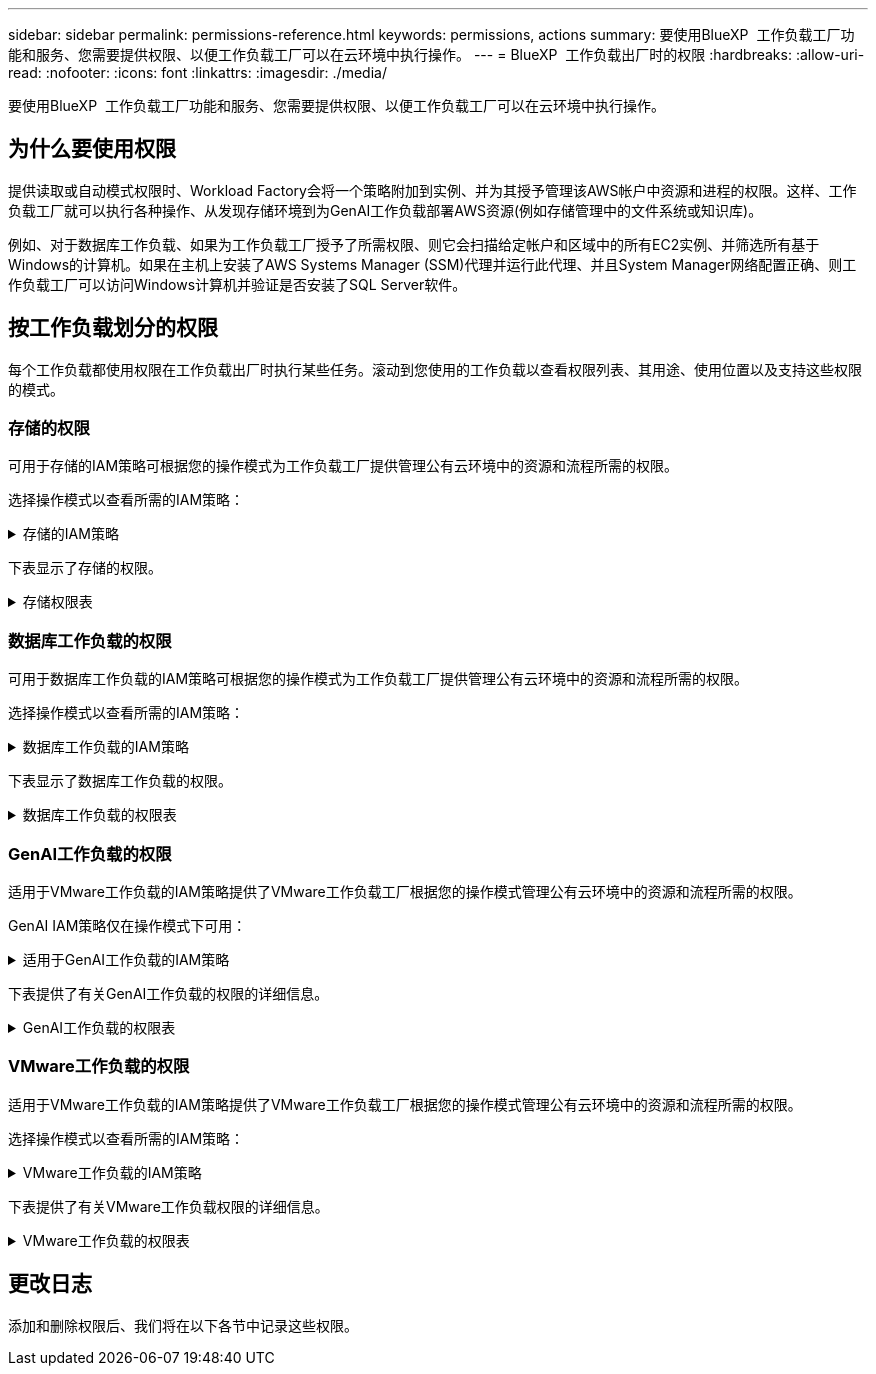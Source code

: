 ---
sidebar: sidebar 
permalink: permissions-reference.html 
keywords: permissions, actions 
summary: 要使用BlueXP  工作负载工厂功能和服务、您需要提供权限、以便工作负载工厂可以在云环境中执行操作。 
---
= BlueXP  工作负载出厂时的权限
:hardbreaks:
:allow-uri-read: 
:nofooter: 
:icons: font
:linkattrs: 
:imagesdir: ./media/


[role="lead"]
要使用BlueXP  工作负载工厂功能和服务、您需要提供权限、以便工作负载工厂可以在云环境中执行操作。



== 为什么要使用权限

提供读取或自动模式权限时、Workload Factory会将一个策略附加到实例、并为其授予管理该AWS帐户中资源和进程的权限。这样、工作负载工厂就可以执行各种操作、从发现存储环境到为GenAI工作负载部署AWS资源(例如存储管理中的文件系统或知识库)。

例如、对于数据库工作负载、如果为工作负载工厂授予了所需权限、则它会扫描给定帐户和区域中的所有EC2实例、并筛选所有基于Windows的计算机。如果在主机上安装了AWS Systems Manager (SSM)代理并运行此代理、并且System Manager网络配置正确、则工作负载工厂可以访问Windows计算机并验证是否安装了SQL Server软件。



== 按工作负载划分的权限

每个工作负载都使用权限在工作负载出厂时执行某些任务。滚动到您使用的工作负载以查看权限列表、其用途、使用位置以及支持这些权限的模式。



=== 存储的权限

可用于存储的IAM策略可根据您的操作模式为工作负载工厂提供管理公有云环境中的资源和流程所需的权限。

选择操作模式以查看所需的IAM策略：

.存储的IAM策略
[%collapsible]
====
[role="tabbed-block"]
=====
.读取模式
--
[source, json]
----
{
  "Version": "2012-10-17",
  "Statement": [
    {
      "Effect": "Allow",
      "Action": [
        "fsx:Describe*",
        "fsx:ListTagsForResource",
        "ec2:Describe*",
        "kms:Describe*",
        "elasticfilesystem:Describe*",
        "kms:List*",
        "cloudwatch:GetMetricData",
        "cloudwatch:GetMetricStatistics"
      ],
      "Resource": "*"
    }
  ]
}
----
--
.自动模式
--
[source, json]
----
{
  "Version": "2012-10-17",
  "Statement": [
    {
      "Effect": "Allow",
      "Action": [
        "fsx:*",
        "ec2:Describe*",
        "ec2:CreateTags",
        "ec2:CreateSecurityGroup",
        "iam:CreateServiceLinkedRole",
        "kms:Describe*",
        "elasticfilesystem:Describe*",
        "kms:List*",
        "kms:CreateGrant",
        "cloudwatch:PutMetricData",
        "cloudwatch:GetMetricData",
        "cloudwatch:GetMetricStatistics"
      ],
      "Resource": "*"
    },
    {
      "Effect": "Allow",
      "Action": [
        "ec2:AuthorizeSecurityGroupEgress",
        "ec2:AuthorizeSecurityGroupIngress",
        "ec2:RevokeSecurityGroupEgress",
        "ec2:RevokeSecurityGroupIngress",
        "ec2:DeleteSecurityGroup"
      ],
      "Resource": "*",
      "Condition": {
        "StringLike": {
          "ec2:ResourceTag/AppCreator": "NetappFSxWF"
        }
      }
    }
  ]
}
----
--
=====
====
下表显示了存储的权限。

.存储权限表
[%collapsible]
====
[cols="2, 2, 1, 1"]
|===
| 目的 | 操作 | 使用位置 | 模式 


| 创建FSx for ONTAP文件系统 | FSx：CreateFileSystem* | 部署 | 自动化 


| 为FSx for ONTAP文件系统创建安全组 | EC2：CreateSecurityGroup | 部署 | 自动化 


| 为FSx for ONTAP文件系统的安全组添加标记 | EC2：CreateTags | 部署 | 自动化 


.2+| 授权FSx for ONTAP文件系统的安全组传出和传入 | EC2：AuthorizeSecurityGroupEgress | 部署 | 自动化 


| EC2：AuthorizeSecurityGroupIngress | 部署 | 自动化 


.2+| 管理FSx for ONTAP文件系统的安全组传出和传入 | EC2：RevokeSecurityGroupIngress | 管理操作 | 自动化 


| EC2：DeleteSecurityGroup | 管理操作 | 自动化 


.16+| 创建、查看和管理FSx for ONTAP文件系统资源 | FSx：CreateVolumes* | 管理操作 | 自动化 


| FSx：TagResource* | 管理操作 | 自动化 


| FSx：CreateStorageVirtualMachine* | 管理操作 | 自动化 


| FSx：DeleteFileSystem* | 管理操作 | 自动化 


| FSx：DeleteStorageVirtualMachine* | 管理操作 | 自动化 


| FSx：可通过它来对FileSystems*进行操作 | 清单  a| 
* 读取
* 自动化




| FSx：可对StorageVirtualMachines*进行分型 | 清单  a| 
* 读取
* 自动化




| FSx：UpdateFileSystem* | 管理操作 | 自动化 


| FSx：UpdateStorageVirtualMachine* | 管理操作 | 自动化 


| FSx：可对卷进行分过程* | 清单  a| 
* 读取
* 自动化




| FSx：UpdateVolumes* | 管理操作 | 自动化 


| FSx：DeleteVolumes* | 管理操作 | 自动化 


| FSx：UnTagResource* | 管理操作 | 自动化 


| FSx：可对备份进行分型* | 管理操作  a| 
* 读取
* 自动化




| FSx：CreateBackup* | 管理操作 | 自动化 


| FSx：CreateVolume F生成 备份* | 管理操作 | 自动化 


| 列出FSx for ONTAP资源的标记 | FSx：ListTagsForResource | 清单  a| 
* 读取
* 自动化




.7+| 获取详细信息以填写FSx for ONTAP文件系统部署表 | EC2：Describe  a| 
* 部署
* 了解节省量

 a| 
* 读取
* 自动化




| EC2：Describe子网  a| 
* 部署
* 了解节省量

 a| 
* 读取
* 自动化




| EC2：Describe注册  a| 
* 部署
* 了解节省量

 a| 
* 读取
* 自动化




| EC2：Describe安全性组  a| 
* 部署
* 了解节省量

 a| 
* 读取
* 自动化




| EC2：Describe RouteTables  a| 
* 部署
* 了解节省量

 a| 
* 读取
* 自动化




| EC2：Describe网络接口  a| 
* 部署
* 了解节省量

 a| 
* 读取
* 自动化




| EC2：描述卷状态  a| 
* 部署
* 了解节省量

 a| 
* 读取
* 自动化




| 获取EC2实例的卷详细信息 | EC2：Describe卷  a| 
* 清单
* 了解节省量

 a| 
* 读取
* 自动化




| 获取EC2实例的详细信息 | EC2：Describe实例 | 了解节省量  a| 
* 读取
* 自动化




.3+| 获取KMS密钥详细信息并用于FSx以进行ONTAP加密 | 公里：CreateGrant | 部署 | 自动化 


| 公里：描述* | 部署  a| 
* 读取
* 自动化




| 公里：列表* | 部署  a| 
* 读取
* 自动化




| 在节省量计算器中描述Elelic File System | 文件系统的设置：描述* | 了解节省量 | 读取 


| 报告CloudWatch指标 | CloudWatch：PutMetricData | 管理操作 | 自动化 


.2+| 获取文件系统和卷指标 | CloudWatch：GetMetricData | 管理操作  a| 
* 读取
* 自动化




| CloudWatch：GetMetricStatistics | 管理操作  a| 
* 读取
* 自动化


|===
====


=== 数据库工作负载的权限

可用于数据库工作负载的IAM策略可根据您的操作模式为工作负载工厂提供管理公有云环境中的资源和流程所需的权限。

选择操作模式以查看所需的IAM策略：

.数据库工作负载的IAM策略
[%collapsible]
====
[role="tabbed-block"]
=====
.读取模式
--
[source, json]
----
{
  "Version": "2012-10-17",
  "Statement": [
    {
      "Sid": "CommonGroup",
      "Effect": "Allow",
      "Action": [
        "cloudwatch:GetMetricStatistics",
        "sns:ListTopics",
        "ec2:DescribeInstances",
        "ec2:DescribeVpcs",
        "ec2:DescribeSubnets",
        "ec2:DescribeSecurityGroups",
        "ec2:DescribeImages",
        "ec2:DescribeRegions",
        "ec2:DescribeRouteTables",
        "ec2:DescribeKeyPairs",
        "ec2:DescribeNetworkInterfaces",
        "ec2:DescribeInstanceTypes",
        "ec2:DescribeVpcEndpoints",
        "ec2:DescribeInstanceTypeOfferings",
        "ec2:DescribeSnapshots",
        "ec2:DescribeVolumes",
        "ec2:DescribeAddresses",
        "kms:ListAliases",
        "kms:ListKeys",
        "kms:DescribeKey",
        "cloudformation:ListStacks",
        "cloudformation:DescribeAccountLimits",
        "ds:DescribeDirectories",
        "fsx:DescribeVolumes",
        "fsx:DescribeBackups",
        "fsx:DescribeStorageVirtualMachines",
        "fsx:DescribeFileSystems",
        "servicequotas:ListServiceQuotas",
        "ssm:GetParametersByPath",
        "ssm:GetCommandInvocation",
        "ssm:SendCommand",
        "ssm:DescribePatchBaselines",
        "ssm:DescribeInstancePatchStates",
        "ssm:ListCommands",
        "fsx:ListTagsForResource"
      ],
      "Resource": [
        "*"
      ]
    },
    {
      "Sid": "SSMParameterStore",
      "Effect": "Allow",
      "Action": [
        "ssm:GetParameter",
        "ssm:GetParameters",
        "ssm:PutParameter",
        "ssm:DeleteParameters"
      ],
      "Resource": "arn:aws:ssm:*:*:parameter/netapp/wlmdb/*"
    }
  ]
}
----
--
.自动模式
--
[source, json]
----
{
  "Version": "2012-10-17",
  "Statement": [
    {
      "Sid": "EC2Group",
      "Effect": "Allow",
      "Action": [
        "ec2:AllocateAddress",
        "ec2:AllocateHosts",
        "ec2:AssignPrivateIpAddresses",
        "ec2:AssociateAddress",
        "ec2:AssociateRouteTable",
        "ec2:AssociateSubnetCidrBlock",
        "ec2:AssociateVpcCidrBlock",
        "ec2:AttachInternetGateway",
        "ec2:AttachNetworkInterface",
        "ec2:AttachVolume",
        "ec2:AuthorizeSecurityGroupEgress",
        "ec2:AuthorizeSecurityGroupIngress",
        "ec2:CreateVolume",
        "ec2:DeleteNetworkInterface",
        "ec2:DeleteSecurityGroup",
        "ec2:DeleteTags",
        "ec2:DeleteVolume",
        "ec2:DetachNetworkInterface",
        "ec2:DetachVolume",
        "ec2:DisassociateAddress",
        "ec2:DisassociateIamInstanceProfile",
        "ec2:DisassociateRouteTable",
        "ec2:DisassociateSubnetCidrBlock",
        "ec2:DisassociateVpcCidrBlock",
        "ec2:ModifyInstanceAttribute",
        "ec2:ModifyInstancePlacement",
        "ec2:ModifyNetworkInterfaceAttribute",
        "ec2:ModifySubnetAttribute",
        "ec2:ModifyVolume",
        "ec2:ModifyVolumeAttribute",
        "ec2:ReleaseAddress",
        "ec2:ReplaceRoute",
        "ec2:ReplaceRouteTableAssociation",
        "ec2:RevokeSecurityGroupEgress",
        "ec2:RevokeSecurityGroupIngress",
        "ec2:StartInstances",
        "ec2:StopInstances"
      ],
      "Resource": "*",
      "Condition": {
        "StringLike": {
          "ec2:ResourceTag/aws:cloudformation:stack-name": "WLMDB*"
        }
      }
    },
    {
      "Sid": "FSxNGroup",
      "Effect": "Allow",
      "Action": [
        "fsx:TagResource"
      ],
      "Resource": "*",
      "Condition": {
        "StringLike": {
          "aws:ResourceTag/aws:cloudformation:stack-name": "WLMDB*"
        }
      }
    },
    {
      "Sid": "CommonGroup",
      "Effect": "Allow",
      "Action": [
        "cloudformation:CreateStack",
        "cloudformation:DescribeStackEvents",
        "cloudformation:DescribeStacks",
        "cloudformation:ListStacks",
        "cloudformation:ValidateTemplate",
        "cloudformation:DescribeAccountLimits",
        "cloudwatch:GetMetricStatistics",
        "ds:DescribeDirectories",
        "ec2:CreateLaunchTemplate",
        "ec2:CreateLaunchTemplateVersion",
        "ec2:CreateNetworkInterface",
        "ec2:CreateSecurityGroup",
        "ec2:CreateTags",
        "ec2:CreateVpcEndpoint",
        "ec2:Describe*",
        "ec2:Get*",
        "ec2:RunInstances",
        "ec2:ModifyVpcAttribute",
        "ec2messages:*",
        "fsx:CreateFileSystem",
        "fsx:UpdateFileSystem",
        "fsx:CreateStorageVirtualMachine",
        "fsx:CreateVolume",
        "fsx:UpdateVolume",
        "fsx:Describe*",
        "fsx:List*",
        "kms:CreateGrant",
        "kms:Describe*",
        "kms:List*",
        "kms:GenerateDataKey",
        "kms:Decrypt",
        "logs:CreateLogGroup",
        "logs:CreateLogStream",
        "logs:DescribeLog*",
        "logs:GetLog*",
        "logs:ListLogDeliveries",
        "logs:PutLogEvents",
        "logs:TagResource",
        "servicequotas:ListServiceQuotas",
        "sns:ListTopics",
        "sns:Publish",
        "ssm:Describe*",
        "ssm:Get*",
        "ssm:List*",
        "ssm:PutComplianceItems",
        "ssm:PutConfigurePackageResult",
        "ssm:PutInventory",
        "ssm:SendCommand",
        "ssm:UpdateAssociationStatus",
        "ssm:UpdateInstanceAssociationStatus",
        "ssm:UpdateInstanceInformation",
        "ssmmessages:*",
        "compute-optimizer:GetEnrollmentStatus",
        "compute-optimizer:PutRecommendationPreferences",
        "compute-optimizer:GetEffectiveRecommendationPreferences",
        "compute-optimizer:GetEC2InstanceRecommendations",
        "autoscaling:DescribeAutoScalingGroups",
        "autoscaling:DescribeAutoScalingInstances"
      ],
      "Resource": "*"
    },
    {
      "Sid": "ArnGroup",
      "Effect": "Allow",
      "Action": [
        "cloudformation:SignalResource"
      ],
      "Resource": [
        "arn:aws:cloudformation:*:*:stack/WLMDB*",
        "arn:aws:logs:*:*:log-group:WLMDB*"
      ]
    },
    {
      "Sid": "IAMGroup",
      "Effect": "Allow",
      "Action": [
        "iam:AddRoleToInstanceProfile",
        "iam:CreateInstanceProfile",
        "iam:CreateRole",
        "iam:DeleteInstanceProfile",
        "iam:GetPolicy",
        "iam:GetPolicyVersion",
        "iam:GetRole",
        "iam:GetRolePolicy",
        "iam:GetUser",
        "iam:PutRolePolicy",
        "iam:RemoveRoleFromInstanceProfile",
        "iam:SimulatePrincipalPolicy"
      ],
      "Resource": "*"
    },
    {
      "Sid": "IAMGroup1",
      "Effect": "Allow",
      "Action": "iam:CreateServiceLinkedRole",
      "Resource": "*",
      "Condition": {
        "StringLike": {
          "iam:AWSServiceName": "ec2.amazonaws.com"
        }
      }
    },
    {
      "Sid": "IAMGroup2",
      "Effect": "Allow",
      "Action": "iam:PassRole",
      "Resource": "*",
      "Condition": {
        "StringEquals": {
          "iam:PassedToService": "ec2.amazonaws.com"
        }
      }
    },
    {
      "Sid": "SSMParameterStore",
      "Effect": "Allow",
      "Action": [
        "ssm:GetParameter",
        "ssm:GetParameters",
        "ssm:PutParameter",
        "ssm:DeleteParameters"
      ],
      "Resource": "arn:aws:ssm:*:*:parameter/netapp/wlmdb/*"
    }
  ]
}
----
--
=====
====
下表显示了数据库工作负载的权限。

.数据库工作负载的权限表
[%collapsible]
====
[cols="2, 2, 1, 1"]
|===
| 目的 | 操作 | 使用位置 | 模式 


| 获取FSx for ONTAP、EBS和FSx for Windows File Server的指标统计信息 | CloudWatch：GetMetricStatistics  a| 
* 清单
* 了解节省量

 a| 
* 读取
* 自动化




| 列出并设置事件触发器 | SnS：ListTopics | 部署  a| 
* 读取
* 自动化




.4+| 获取EC2实例的详细信息 | EC2：Describe实例  a| 
* 清单
* 了解节省量

 a| 
* 读取
* 自动化




| EC2：Describe KeyPairs | 部署  a| 
* 读取
* 自动化




| EC2：Describe网络接口 | 部署  a| 
* 读取
* 自动化




| EC2：可说明实例型  a| 
* 部署
* 了解节省量

 a| 
* 读取
* 自动化




.6+| 获取详细信息以填写FSx for ONTAP部署表 | EC2：Describe  a| 
* 部署
* 清单

 a| 
* 读取
* 自动化




| EC2：Describe子网  a| 
* 部署
* 清单

 a| 
* 读取
* 自动化




| EC2：Describe安全性组 | 部署  a| 
* 读取
* 自动化




| EC2：Describe | 部署  a| 
* 读取
* 自动化




| EC2：Describe注册 | 部署  a| 
* 读取
* 自动化




| EC2：Describe RouteTables  a| 
* 部署
* 清单

 a| 
* 读取
* 自动化




| 获取任何现有VPC端点、以确定是否需要在部署之前创建新端点 | EC2：Describe VpcEndpoints  a| 
* 部署
* 清单

 a| 
* 读取
* 自动化




| 获取验证节点所在地区可用的实例类型(t2.micro/t3.micro) | EC2：说明InstanceTypeOfferings | 部署  a| 
* 读取
* 自动化




| 获取所连接的每个EBS卷的快照详细信息、以了解定价和预计节省量 | EC2：Describe Snapshot | 了解节省量  a| 
* 读取
* 自动化




| 获取所连接的每个EBS卷的详细信息、以了解定价和预计节省量 | EC2：Describe卷  a| 
* 清单
* 了解节省量

 a| 
* 读取
* 自动化




.3+| 获取FSx for ONTAP文件系统加密的KMS密钥详细信息 | Kms：ListAliases | 部署  a| 
* 读取
* 自动化




| Kms：ListKey | 部署  a| 
* 读取
* 自动化




| Kms：可通过键进行操作 | 部署  a| 
* 读取
* 自动化




| 获取环境中运行的CloudFormation堆栈列表以检查配额限制 | CloudFormation：ListStack | 部署  a| 
* 读取
* 自动化




| 获取区域中AWS管理的Active Directory列表 | DS：可通过子目录进行操作 | 部署  a| 
* 读取
* 自动化




.5+| 获取适用于ONTAP文件系统的FSx的卷、备份、SVM、文件系统(以英文)和标记的列表和详细信息 | FSx：可对卷进行分过程  a| 
* 清单
* 了解节省量

 a| 
* 读取
* 自动化




| FSx：对备份进行了分过程  a| 
* 清单
* 了解节省量

 a| 
* 读取
* 自动化




| FSx：讲解StorageVirtualMachine  a| 
* 部署
* 管理操作
* 清单

 a| 
* 读取
* 自动化




| FSx：可对FileSystems进行情况分类  a| 
* 部署
* 管理操作
* 清单
* 了解节省量

 a| 
* 读取
* 自动化




| FSx：ListTagsForResource | 管理操作  a| 
* 读取
* 自动化




| 获取CloudFormation和VPC的服务配额限制 | serviceequotas：ListServiceQuotas | 部署  a| 
* 读取
* 自动化




| 使用基于SSM的查询获取FSx for ONTAP支持的区域的更新列表 | SSM：GetPathetersByPath | 部署  a| 
* 读取
* 自动化




| 在部署后发送管理操作命令后轮询SSM响应 | SSM：GetCommandInvation  a| 
* 管理操作
* 清单
* 了解节省量
* 优化

 a| 
* 读取
* 自动化




| 通过SSM向EC2实例发送命令 | SSM：SendCommand  a| 
* 管理操作
* 清单
* 了解节省量
* 优化

 a| 
* 读取
* 自动化




| 获取部署后实例的SSM连接状态 | SSM：GetConnectionStatus  a| 
* 管理操作
* 清单
* 优化

 a| 
* 读取
* 自动化




| 获取可用于操作系统修补程序评估的修补程序基线列表 | SSM：对修补程序基准线进行了详述 | 优化  a| 
* 读取
* 自动化




| 获取Windows EC2实例上的修补状态、以进行操作系统修补程序评估 | SSM：说明InstancePatchStates | 优化  a| 
* 读取
* 自动化




| 列出AWS Patch Manager在EC2实例上执行的命令、用于管理操作系统修补程序 | SSM：ListCommands | 优化  a| 
* 读取
* 自动化




.4+| 获取、列出、创建和删除在部署期间使用或在AWS帐户中管理的AD、FSx for ONTAP和SQL用户凭据的SSM参数 | SSM：Get参 比器^1^  a| 
* 部署
* 管理操作

 a| 
* 读取
* 自动化




| SSM：GetParameters ^1^ | 管理操作  a| 
* 读取
* 自动化




| SSM：Put参 比器^1^  a| 
* 部署
* 管理操作

 a| 
* 读取
* 自动化




| SSM：删除参数^1^ | 管理操作  a| 
* 读取
* 自动化




.9+| 将网络资源与SQL节点和验证节点相关联、并向SQL节点添加其他辅助IP | EC2：AllocateAddress ^1^ | 部署 | 自动化 


| EC2：AllocateHsts ^1^ | 部署 | 自动化 


| EC2：AssignPrivateIpAddresses ^1^ | 部署 | 自动化 


| EC2：AssociateAddress ^1^ | 部署 | 自动化 


| EC2：AssociateRouteTable ^1^ | 部署 | 自动化 


| EC2：AssociateSubnetCindrBlock ^1^ | 部署 | 自动化 


| EC2：AssociateVpcCindrBlock ^1^ | 部署 | 自动化 


| EC2：AttachInternetGateway ^1^ | 部署 | 自动化 


| EC2：AttachNetworkInterface ^1^ | 部署 | 自动化 


| 将所需的EBS卷连接到SQL节点以进行部署 | EC2：Attach卷 | 部署 | 自动化 


.2+| 附加安全组并修改已配置节点的规则 | EC2：AuthorizeSecurityGroupEgress | 部署 | 自动化 


| EC2：AuthorizeSecurityGroupIngress | 部署 | 自动化 


| 创建部署SQL节点所需的EBS卷 | EC2：CreateVolume | 部署 | 自动化 


.11+| 删除为类型T2.micro创建的临时验证节点、以便回滚或重试失败的EC2 SQL节点 | EC2：DeleteNetworkInterface | 部署 | 自动化 


| EC2：DeleteSecurityGroup | 部署 | 自动化 


| EC2：DeleteTags | 部署 | 自动化 


| EC2：DeleteVolume | 部署 | 自动化 


| EC2：DetachNetworkInterface | 部署 | 自动化 


| EC2：分离卷 | 部署 | 自动化 


| EC2：与地址断开关联 | 部署 | 自动化 


| EC2：DisassociateIamInstanceProfile | 部署 | 自动化 


| EC2：与RouteTable断开关联 | 部署 | 自动化 


| EC2：DisAssociateSubnetCindrBlock | 部署 | 自动化 


| EC2：与VpcCindrBlock断开关联 | 部署 | 自动化 


.7+| 修改已创建SQL实例的属性。仅适用于以“以期名”开头的名称。 | EC2：ModifyInstance属性 | 部署 | 自动化 


| EC2：可通过实例布局进行设置 | 部署 | 自动化 


| EC2：ModifyNetworkInterfaceAttribute | 部署 | 自动化 


| EC2：可使用的子网属性 | 部署 | 自动化 


| EC2：ModifyVolume | 部署 | 自动化 


| EC2：ModifyVolumeAttribute | 部署 | 自动化 


| EC2：modfyVpcAttribute. | 部署 | 自动化 


.5+| 取消关联并销毁验证实例 | EC2：ReleraAddress | 部署 | 自动化 


| EC2：ReteraRoute | 部署 | 自动化 


| EC2：ReporteRouteTableAssociation | 部署 | 自动化 


| EC2：RevokeSecurityGroupEgress | 部署 | 自动化 


| EC2：RevokeSecurityGroupIngress | 部署 | 自动化 


| 启动已部署的实例 | EC2：StartInstances | 部署 | 自动化 


| 停止已部署的实例 | EC2：StopInstances | 部署 | 自动化 


| 标记由Windows资源管理组织创建的Amazon FSx for NetApp ONTAP资源的自定义值、以便在资源管理期间获取帐单详细信息 | FSx：TagResource ^1^  a| 
* 部署
* 管理操作

| 自动化 


.5+| 创建并验证用于部署的CloudFormation模板 | CloudFormation：CreateStack | 部署 | 自动化 


| CloudFormation：Describe StackEvents | 部署 | 自动化 


| CloudFormation：Describe堆栈 | 部署 | 自动化 


| CloudFormation：ListStack | 部署 | 自动化 


| CloudFormation：验证模板 | 部署 | 自动化 


| 提取计算优化建议的指标 | CloudWatch：GetMetricStatistics | 了解节省量 | 自动化 


| 提取区域中可用的目录 | DS：可通过子目录进行操作 | 部署 | 自动化 


.2+| 为附加到已配置EC2实例的安全组添加规则 | EC2：AuthorizeSecurityGroupEgress | 部署 | 自动化 


| EC2：AuthorizeSecurityGroupIngress | 部署 | 自动化 


.2+| 创建嵌套堆栈模板以重试和回滚 | EC2：CreateLaunch模板 | 部署 | 自动化 


| EC2：CreateLaunch模板版本 | 部署 | 自动化 


.3+| 管理已创建实例上的标记和网络安全性 | EC2：CreateNetworkInterface | 部署 | 自动化 


| EC2：CreateSecurityGroup | 部署 | 自动化 


| EC2：CreateTags | 部署 | 自动化 


| 删除为验证节点临时创建的安全组 | EC2：DeleteSecurityGroup | 部署 | 自动化 


.2+| 获取用于配置的实例详细信息 | EC2：描述*  a| 
* 部署
* 清单
* 了解节省量

| 自动化 


| EC2：获取*  a| 
* 部署
* 清单
* 了解节省量

| 自动化 


| 启动已创建的实例 | EC2：RunInstances | 部署 | 自动化 


| System Manager使用AWS消息交付服务端点执行API操作 | ec2messages：*  a| 
* 部署*清单

| 自动化 


.3+| 创建配置所需的FSx for ONTAP资源。对于现有FSx for ONTAP系统、将创建一个新的SVM来托管SQL卷。 | FSx：CreateFileSystem | 部署 | 自动化 


| FSx：CreateStorageVirtualMachine | 部署 | 自动化 


| FSx：CreateVolume  a| 
* 部署
* 管理操作

| 自动化 


.2+| 获取FSx for ONTAP详细信息 | FSX：描述*  a| 
* 部署
* 清单
* 管理操作
* 了解节省量

| 自动化 


| FSX：List*  a| 
* 部署
* 清单

| 自动化 


| 调整FSx for ONTAP文件系统的大小以修复文件系统余量 | FSx：UpdateFilesystem | 优化 | 自动化 


| 调整卷大小以修复日志和TempDB驱动器大小 | FSx：UpdateVolume | 优化 | 自动化 


.4+| 获取KMS密钥详细信息并用于FSx以进行ONTAP加密 | 公里：CreateGrant | 部署 | 自动化 


| 公里：描述* | 部署 | 自动化 


| 公里：列表* | 部署 | 自动化 


| Kms：GenerateDataKey | 部署 | 自动化 


.7+| 为在EC2实例上运行的验证和配置脚本创建CloudWatch日志 | 日志：CreateLogGroup | 部署 | 自动化 


| 日志：CreateLogStream | 部署 | 自动化 


| 日志:~日志* | 部署 | 自动化 


| 日志:getlog* | 部署 | 自动化 


| 日志：ListLogDelivery | 部署 | 自动化 


| 日志：PutLogEvents  a| 
* 部署
* 管理操作

| 自动化 


| 日志:TagResource | 部署 | 自动化 


| 在用户帐户中为为SQL、域和FSx for ONTAP提供的凭据创建机密 | serviceequotas：ListServiceQuotas | 部署 | 自动化 


.2+| 列出客户SNS主题、并发布到符合以下条件的系统日志和客户SNS (如果已选择) | SnS：ListTopics | 部署 | 自动化 


| SNS：发布 | 部署 | 自动化 


.11+| 在已配置的SQL实例上运行发现脚本以及提取FSx for ONTAP支持的AWS区域的最新列表所需的SSM权限。 | SSM：描述* | 部署 | 自动化 


| SSM：获取*  a| 
* 部署
* 管理操作

| 自动化 


| SSM：列表* | 部署 | 自动化 


| SSM：PutCompletianceItems | 部署 | 自动化 


| SSM：PutConfigurePackageResult | 部署 | 自动化 


| SSM：PutInventory | 部署 | 自动化 


| SSM：SendCommand  a| 
* 部署
* 清单
* 管理操作

| 自动化 


| SSM：UpdateAssociationStatus | 部署 | 自动化 


| SSM：UpdateInstanceAssociationStatus | 部署 | 自动化 


| SSM：UpdateInstanceInformation | 部署 | 自动化 


| ssmmessages：*  a| 
* 部署
* 清单
* 管理操作

| 自动化 


.4+| 保存FSx for ONTAP、Active Directory和SQL用户的凭据(仅用于SQL用户身份验证) | SSM：Get参 比器^1^  a| 
* 部署
* 管理操作
* 清单

| 自动化 


| SSM：GetParameters ^1^  a| 
* 部署
* 清单

| 自动化 


| SSM：Put参 比器^1^  a| 
* 部署
* 管理操作

| 自动化 


| SSM：删除参数^1^  a| 
* 部署
* 管理操作

| 自动化 


| 成功或失败时向CloudFormation堆栈发送信号。 | CloudFormation：SignalResource ^1^ | 部署 | 自动化 


| 将模板创建的EC2角色添加到EC2的实例配置文件中、以允许EC2上的脚本访问部署所需的资源。 | IAM：AddRoleToInstanceProfile | 部署 | 自动化 


| 为EC2创建实例配置文件并附加已创建的EC2角色。 | IAM：CreateInstanceProfile | 部署 | 自动化 


| 使用下面列出的权限通过模板创建EC2角色 | IAM：CreateRole | 部署 | 自动化 


| 创建链接到EC2服务的角色 | IAM：CreateServiceLinkedIn Role ^2^ | 部署 | 自动化 


| 删除在部署期间专为验证节点创建的实例配置文件 | IAM：DeleteInstanceProfile | 部署 | 自动化 


.5+| 获取角色和策略详细信息、以确定权限方面的任何差距并进行部署验证 | IAM：GetPolicy | 部署 | 自动化 


| IAM：GetPolicyVersion | 部署 | 自动化 


| IAM：GetRole | 部署 | 自动化 


| IAM：GetRolePolicy | 部署 | 自动化 


| IAM：GetUser | 部署 | 自动化 


| 将创建的角色传递到EC2实例 | IAM：PassRole ^3^ | 部署 | 自动化 


| 将具有所需权限的策略添加到已创建的EC2角色 | IAM：PutRolePolicy | 部署 | 自动化 


| 从配置的EC2实例配置文件中断开角色 | IAM：RemoveRoleFromInstanceProfile | 部署 | 自动化 


| 验证角色中的可用权限、并与所需权限进行比较 | IAM：SimulatePrincipalPolicy | 部署 | 自动化 
|===
. 权限仅限于从“资源管理模块”开始的资源。
. "IAM：CreateServiceLinkedIn Role"受"iam：AVsServiceName"限制：ec2.amazonaws.com"*
. "IAM：PassRole"受"iam：PassedToService"限制：ec2.amazonaws.com"*


====


=== GenAI工作负载的权限

适用于VMware工作负载的IAM策略提供了VMware工作负载工厂根据您的操作模式管理公有云环境中的资源和流程所需的权限。

GenAI IAM策略仅在操作模式下可用：

.适用于GenAI工作负载的IAM策略
[%collapsible]
====
[source, json]
----
{
  "Version": "2012-10-17",
  "Statement": [
    {
      "Sid": "CloudformationGroup",
      "Effect": "Allow",
      "Action": [
        "cloudformation:CreateStack",
        "cloudformation:DescribeStacks"
      ],
      "Resource": "arn:aws:cloudformation:*:*:stack/wlmai*/*"
    },
    {
      "Sid": "EC2Group",
      "Effect": "Allow",
      "Action": [
        "ec2:AuthorizeSecurityGroupEgress",
        "ec2:AuthorizeSecurityGroupIngress"
      ],
      "Resource": "*",
      "Condition": {
        "StringLike": {
          "ec2:ResourceTag/aws:cloudformation:stack-name": "wlmai*"
        }
      }
    },
    {
      "Sid": "EC2DescribeGroup",
      "Effect": "Allow",
      "Action": [
        "ec2:DescribeRegions",
        "ec2:DescribeTags",
        "ec2:CreateVpcEndpoint",
        "ec2:CreateSecurityGroup",
        "ec2:CreateTags",
        "ec2:DescribeVpcs",
        "ec2:DescribeSubnets",
        "ec2:DescribeRouteTables",
        "ec2:DescribeKeyPairs",
        "ec2:DescribeSecurityGroups",
        "ec2:DescribeVpcEndpoints",
        "ec2:DescribeInstances",
        "ec2:DescribeImages",
        "ec2:RevokeSecurityGroupEgress",
        "ec2:RevokeSecurityGroupIngress",
        "ec2:RunInstances"
      ],
      "Resource": "*"
    },
    {
      "Sid": "IAMGroup",
      "Effect": "Allow",
      "Action": [
        "iam:CreateRole",
        "iam:CreateInstanceProfile",
        "iam:AddRoleToInstanceProfile",
        "iam:PutRolePolicy",
        "iam:SimulatePrincipalPolicy",
        "iam:GetRolePolicy",
        "iam:GetRole",
        "iam:TagRole"
      ],
      "Resource": "*"
    },
    {
      "Sid": "IAMGroup2",
      "Effect": "Allow",
      "Action": "iam:PassRole",
      "Resource": "*",
      "Condition": {
        "StringEquals": {
          "iam:PassedToService": "ec2.amazonaws.com"
        }
      }
    },
    {
      "Sid": "FSXNGroup",
      "Effect": "Allow",
      "Action": [
        "fsx:DescribeVolumes",
        "fsx:DescribeFileSystems",
        "fsx:DescribeStorageVirtualMachines",
        "fsx:ListTagsForResource"
      ],
      "Resource": "*"
    },
    {
      "Sid": "FSXNGroup2",
      "Effect": "Allow",
      "Action": [
        "fsx:UntagResource",
        "fsx:TagResource"
      ],
      "Resource": [
        "arn:aws:fsx:*:*:volume/*/*",
        "arn:aws:fsx:*:*:storage-virtual-machine/*/*"
      ]
    },
    {
      "Sid": "BedrockGroup",
      "Effect": "Allow",
      "Action": [
        "bedrock:InvokeModelWithResponseStream",
        "bedrock:InvokeModel",
        "bedrock:ListFoundationModels",
        "bedrock:GetFoundationModelAvailability",
        "bedrock:GetModelInvocationLoggingConfiguration"
      ],
      "Resource": "*"
    },
    {
      "Sid": "SSMParameterStore",
      "Effect": "Allow",
      "Action": [
        "ssm:GetParameter",
        "ssm:PutParameter"
      ],
      "Resource": "arn:aws:ssm:*:*:parameter/netapp/wlmai/*"
    },
    {
      "Sid": "SSM",
      "Effect": "Allow",
      "Action": [
        "ssm:GetParameters",
        "ssm:GetParametersByPath"
      ],
      "Resource": "arn:aws:ssm:*:*:parameter/aws/service/*"
    },
    {
      "Sid": "SSMMessages",
      "Effect": "Allow",
      "Action": [
        "ssm:GetCommandInvocation"
      ],
      "Resource": "*"
    },
    {
      "Sid": "SSMCommandDocument",
      "Effect": "Allow",
      "Action": [
        "ssm:SendCommand"
      ],
      "Resource": [
        "arn:aws:ssm:*:*:document/AWS-RunShellScript"
      ]
    },
    {
      "Sid": "SSMCommandInstance",
      "Effect": "Allow",
      "Action": [
        "ssm:SendCommand",
        "ssm:GetConnectionStatus"
      ],
      "Resource": [
        "arn:aws:ec2:*:*:instance/*"
      ],
      "Condition": {
        "StringLike": {
          "ssm:resourceTag/aws:cloudformation:stack-name": "wlmai-*"
        }
      }
    },
    {
      "Sid": "KMS",
      "Effect": "Allow",
      "Action": [
        "kms:GenerateDataKey",
        "kms:Decrypt"
      ],
      "Resource": "*"
    },
    {
      "Sid": "SNS",
      "Effect": "Allow",
      "Action": [
        "sns:Publish"
      ],
      "Resource": "*"
    },
    {
      "Sid": "CloudWatch",
      "Effect": "Allow",
      "Action": [
        "logs:DescribeLogGroups"
      ],
      "Resource": "*"
    },
    {
      "Sid": "CloudWatchAiEngine",
      "Effect": "Allow",
      "Action": [
        "logs:CreateLogGroup",
        "logs:PutRetentionPolicy",
        "logs:TagResource",
        "logs:DescribeLogStreams"
      ],
      "Resource": "arn:aws:logs:*:*:log-group:/netapp/wlmai*"
    },
    {
      "Sid": "CloudWatchAiEngineLogStream",
      "Effect": "Allow",
      "Action": [
        "logs:GetLogEvents"
      ],
      "Resource": "arn:aws:logs:*:*:log-group:/netapp/wlmai*:*"
    },
    {
      "Sid": "CloudWatch2",
      "Effect": "Allow",
      "Action": [
        "logs:CreateLogGroup",
        "logs:PutRetentionPolicy",
        "logs:TagResource"
      ],
      "Resource": "arn:aws:logs:*:*:log-group:/aws/bedrock*"
    }
  ]
}
----
====
下表提供了有关GenAI工作负载的权限的详细信息。

.GenAI工作负载的权限表
[%collapsible]
====
[cols="2, 2, 1, 1"]
|===
| 目的 | 操作 | 使用位置 | 模式 


| 在部署和重建操作期间创建AI引擎CloudFormation堆栈 | CloudFormation：CreateStack | 部署 | 自动化 


| 创建AI引擎CloudFormation堆栈 | CloudFormation：Describe堆栈 | 部署 | 自动化 


| 列出AI引擎部署向导的区域 | EC2：Describe注册 | 部署 | 自动化 


| 显示AI引擎标签 | EC2：Describe标记 | 部署 | 自动化 


| 在创建AI引擎堆栈之前列出VPC端点 | EC2：CreateVpcEndpoint | 部署 | 自动化 


| 在部署和重建操作期间创建AI引擎堆栈期间创建AI引擎安全组 | EC2：CreateSecurityGroup | 部署 | 自动化 


| 标记在部署和重建操作期间创建AI引擎堆栈所创建的资源 | EC2：CreateTags | 部署 | 自动化 


| 在AI引擎部署向导期间列出vPC | EC2：Describe | 部署 | 自动化 


| 在AI引擎部署向导中列出子网 | EC2：Describe子网 | 部署 | 自动化 


| 在AI引擎部署和重建期间获取路由表 | EC2：Describe RouteTables | 部署 | 自动化 


| 在AI引擎部署向导期间列出密钥对 | EC2：Describe KeyPairs | 部署 | 自动化 


| 在创建AI引擎堆栈期间列出安全组(以在专用端点上查找安全组) | EC2：Describe安全性组 | 部署 | 自动化 


| 获取VPC端点以确定是否应在AI引擎部署期间创建任何端点 | EC2：Describe VpcEndpoints | 部署 | 自动化 


| 列出实例以了解AI引擎状态 | EC2：Describe实例 | 故障排除 | 自动化 


| 在部署和重建操作期间创建AI引擎堆栈期间列出映像 | EC2：Describe | 部署 | 自动化 


.2+| 在部署和重建操作期间创建AI实例堆栈期间创建和更新AI实例和专用端点安全组 | EC2：RevokeSecurityGroupEgress | 部署 | 自动化 


| EC2：RevokeSecurityGroupIngress | 部署 | 自动化 


| 在部署和重建操作期间创建CloudFormation堆栈期间运行AI引擎 | EC2：RunInstances | 部署 | 自动化 


.2+| 在部署和重建操作期间创建堆栈期间、附加安全组并修改AI引擎的规则 | EC2：AuthorizeSecurityGroupEgress | 部署 | 自动化 


| EC2：AuthorizeSecurityGroupIngress | 部署 | 自动化 


| 在AI引擎部署期间查询Amazon Brock / Amazon CloudWatch日志记录状态 | Bedrock：GetLogocationLoggingConfiguration | 部署 | 自动化 


| 向其中一个基础模型发起聊天请求 | Bedrock：Invoke的 使用ResponseStream的数据 | 部署 | 自动化 


| 开始聊天/嵌入基础模型请求 | 基岩：InvokeModel | 部署 | 自动化 


| 显示一个区域中可用的基础模型 | Bound：ListFoundation们 | 部署 | 自动化 


| 验证对基础模型的访问权限 | Bound：GetFoundation论 可用性 | 部署 | 自动化 


| 在AI引擎向导期间获取支持FSx和基岩的区域 | SSM：GetPathetersByPath | 部署 | 自动化 


| 获取用于在部署和重建操作期间部署AI引擎的最新Amazon Linux映像 | SSM：GetParameters | 部署 | 自动化 


| 从发送到AI引擎的命令中获取SSM响应 | SSM：GetCommandInvation | 部署 | 自动化 


.3+| 检查与AI发动机的SSM连接 | SSM：SendCommand | 部署 | 自动化 


| SSM：GetConnectionStatus | 部署 | 自动化 


| SSM：SendCommand | 部署 | 自动化 


.8+| 在部署和重建操作期间创建堆栈期间创建AI引擎实例配置文件 | IAM：CreateRole | 部署 | 自动化 


| IAM：CreateInstanceProfile | 部署 | 自动化 


| IAM：AddRoleToInstanceProfile | 部署 | 自动化 


| IAM：PutRolePolicy | 部署 | 自动化 


| IAM：GetRolePolicy | 部署 | 自动化 


| IAM：GetRole | 部署 | 自动化 


| IAM：TagRole | 部署 | 自动化 


| IAM：PassRole | 部署 | 自动化 


| 验证角色中可用的权限、并在部署和重建操作期间与所需的权限进行比较 | IAM：SimulatePrincipalPolicy | 部署 | 自动化 


| 在"创建数据库"向导期间列出FSx文件系统 | FSx：可对卷进行分过程 | 创建知识库 | 自动化 


| 在"创建集群"向导期间列出FSx文件系统卷 | FSx：可对FileSystems进行情况分类 | 创建知识库 | 自动化 


| 在重建操作期间管理AI引擎上的数据库 | FSx：ListTagsForResource | 故障排除 | 自动化 


| 在"创建集群"向导期间列出FSx文件系统Storage Virtual Machine | FSx：讲解StorageVirtualMachine | 部署 | 自动化 


| 将此信息文档移至新实例 | FSx：UnTagResource | 故障排除 | 自动化 


| 在重建期间管理AI引擎上的信息存储 | FSx：TagResource | 故障排除 | 自动化 


.2+| 以安全的方式保存SSM密钥(ECR令牌、CIFS凭据、租户服务帐户密钥) | SSM：Get参 比器 | 部署 | 自动化 


| SSM：Put\n参比器 | 部署 | 自动化 


| 确认是否需要在部署和重建操作期间创建CloudWatch日志组 | 日志：可通过"LogBeLogGroup"进行操作 | 部署 | 自动化 


.2+| 在部署和重建操作期间、将AI引擎日志发送到CloudWatch日志组 | 日志：CreateLogGroup | 部署 | 自动化 


| 日志：PutRettionPolicy | 部署 | 自动化 


| 将AI引擎日志发送到CloudWatch日志组 | 日志:TagResource | 故障排除 | 自动化 


| 从CloudWatch获取SSM响应(响应时间过长) | 日志：特性日志流 | 故障排除 | 自动化 


| 从CloudWatch获取SSM响应 | 日志：GetLogEvents | 故障排除 | 自动化 


.3+| 在部署和重建操作期间创建堆栈期间、为基岩日志创建CloudWatch日志组 | 日志：CreateLogGroup | 部署 | 自动化 


| 日志：PutRettionPolicy | 部署 | 自动化 


| 日志:TagResource | 部署 | 自动化 
|===
====


=== VMware工作负载的权限

适用于VMware工作负载的IAM策略提供了VMware工作负载工厂根据您的操作模式管理公有云环境中的资源和流程所需的权限。

选择操作模式以查看所需的IAM策略：

.VMware工作负载的IAM策略
[%collapsible]
====
[role="tabbed-block"]
=====
.读取模式
--
[source, json]
----
{
  "Effect": "Allow",
  "Action": [
    "ec2:DescribeRegions",
    "ec2:DescribeAvailabilityZones",
    "ec2:DescribeVpcs",
    "ec2:DescribeSecurityGroups",
    "ec2:DescribeSubnets",
    "ssm:GetParametersByPath",
    "kms:DescribeKey",
    "kms:ListKeys",
    "kms:ListAliases"
  ],
  "Resource": "*"
}
----
--
.操作模式
--
[source, json]
----
{
  "Version": "2012-10-17",
  "Statement": [
    {
      "Effect": "Allow",
      "Action": [
        "cloudformation:CreateStack"
      ],
      "Resource": "*"
    },
    {
      "Effect": "Allow",
      "Action": [
        "fsx:CreateFileSystem",
        "fsx:DescribeFileSystems",
        "fsx:CreateStorageVirtualMachine",
        "fsx:DescribeStorageVirtualMachines",
        "fsx:CreateVolume",
        "fsx:DescribeVolumes",
        "fsx:TagResource",
        "sns:Publish",
        "kms:DescribeKey",
        "kms:ListKeys",
        "kms:ListAliases",
        "kms:GenerateDataKey",
        "kms:Decrypt",
        "kms:CreateGrant"
      ],
      "Resource": "*"
    },
    {
      "Effect": "Allow",
      "Action": [
        "ec2:DescribeSubnets",
        "ec2:DescribeSecurityGroups",
        "ec2:RunInstances",
        "ec2:DescribeInstances",
        "ec2:DescribeRegions",
        "ec2:DescribeAvailabilityZones",
        "ec2:DescribeVpcs",
        "ec2:CreateSecurityGroup",
        "ec2:AuthorizeSecurityGroupIngress",
        "ec2:DescribeImages"
      ],
      "Resource": "*"
    },
    {
      "Effect": "Allow",
      "Action": [
        "ssm:GetParametersByPath",
        "ssm:GetParameters"
      ],
      "Resource": "*"
    },
    {
      "Effect": "Allow",
      "Action": [
        "iam:SimulatePrincipalPolicy"
      ],
      "Resource": "*"
    }
  ]
}
----
--
=====
====
下表提供了有关VMware工作负载权限的详细信息。

.VMware工作负载的权限表
[%collapsible]
====
[cols="2, 2, 1, 1"]
|===
| 目的 | 操作 | 使用位置 | 模式 


| 获取选定环境中的vPC以完成部署表单 | EC2：Describe  a| 
* 部署
* 清单

 a| 
* 读取
* 自动化




| 获取选定环境中的子网以完成部署表单 | EC2：Describe子网  a| 
* 部署
* 清单

 a| 
* 读取
* 自动化




| 获取选定环境中的安全组以完成部署表单 | EC2：Describe安全性组 | 部署  a| 
* 读取
* 自动化




| 获取选定环境中的可用性分区 | EC2：特性可用性区域  a| 
* 部署
* 清单

 a| 
* 读取
* 自动化




| 通过Amazon FSx for NetApp ONTAP支持获取各个地区的信息 | EC2：Describe注册 | 部署  a| 
* 读取
* 自动化




| 获取用于Amazon FSx for NetApp ONTAP加密的KMS密钥别名 | Kms：ListAliases | 部署  a| 
* 读取
* 自动化




| 获取用于Amazon FSx for NetApp ONTAP加密的KMS密钥 | Kms：ListKey | 部署  a| 
* 读取
* 自动化




| 获取用于Amazon FSx for NetApp ONTAP加密的KMS密钥到期详细信息 | Kms：可通过键进行操作 | 部署  a| 
* 读取
* 自动化




| 基于SSM的查询用于获取Amazon FSx for NetApp ONTAP支持的区域的更新列表 | SSM：GetPathetersByPath | 部署  a| 
* 读取
* 自动化




.3+| 创建配置所需的Amazon FSx for NetApp ONTAP资源 | FSx：CreateFileSystem | 部署 | 自动化 


| FSx：CreateStorageVirtualMachine | 部署 | 自动化 


| FSx：CreateVolume  a| 
* 部署
* 管理操作

| 自动化 


.2+| 获取Amazon FSx for NetApp ONTAP详细信息 | FSX：描述*  a| 
* 部署
* 清单
* 管理操作
* 了解节省量

| 自动化 


| FSX：List*  a| 
* 部署
* 清单

| 自动化 


.4+| 获取KMS密钥详细信息并用于Amazon FSx以进行NetApp ONTAP加密 | 公里：CreateGrant | 部署 | 自动化 


| 公里：描述* | 部署 | 自动化 


| 公里：列表* | 部署 | 自动化 


| Kms：GenerateDataKey | 部署 | 自动化 


| 列出客户SNS主题并发布到WLMVMC后端SNS以及客户SNS (如果选择) | SNS：发布 | 部署 | 自动化 


| 用于提取Amazon FSx for NetApp ONTAP支持的AWS区域的最新列表 | SSM：获取*  a| 
* 部署
* 管理操作

| 自动化 


| 需要执行SimulatePrincipalPolicy以验证角色中可用的权限、并将其与所需权限进行比较 | IAM：SimulatePrincipalPolicy | 部署 | 自动化 


.4+| SSM参数存储用于保存Amazon FSx for NetApp ONTAP的凭据 | SSM：Get参 比器  a| 
* 部署
* 管理操作
* 清单

| 自动化 


| SSM：PutParameters  a| 
* 部署
* 清单

| 自动化 


| SSM：Put\n参比器  a| 
* 部署
* 管理操作

| 自动化 


| SSM：删除参数  a| 
* 部署
* 管理操作

| 自动化 
|===
====


== 更改日志

添加和删除权限后、我们将在以下各节中记录这些权限。
